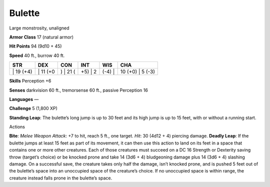 Bulette  
-------------------------------------------------------------


Large monstrosity, unaligned

**Armor Class** 17 (natural armor)

**Hit Points** 94 (9d10 + 45)

**Speed** 40 ft., burrow 40 ft.

+--------------+-------------+-------------+------------+-----------+---------------------+
| STR          | DEX         | CON         | INT        | WIS       | CHA                 |
+==============+=============+=============+============+===========+=====================+
| \| 19 (+4)   | \| 11 (+0   | ) \| 21 (   | +5) \| 2   | (-4) \|   | 10 (+0) \| 5 (-3)   |
+--------------+-------------+-------------+------------+-----------+---------------------+

**Skills** Perception +6

**Senses** darkvision 60 ft., tremorsense 60 ft., passive Perception 16

**Languages** —

**Challenge** 5 (1,800 XP)

**Standing Leap**: The bulette’s long jump is up to 30 feet and its high
jump is up to 15 feet, with or without a running start.

Actions

**Bite**: *Melee Weapon Attack*: +7 to hit, reach 5 ft., one target.
*Hit*: 30 (4d12 + 4) piercing damage. **Deadly Leap**: If the bulette
jumps at least 15 feet as part of its movement, it can then use this
action to land on its feet in a space that contains one or more other
creatures. Each of those creatures must succeed on a DC 16 Strength or
Dexterity saving throw (target’s choice) or be knocked prone and take 14
(3d6 + 4) bludgeoning damage plus 14 (3d6 + 4) slashing damage. On a
successful save, the creature takes only half the damage, isn’t knocked
prone, and is pushed 5 feet out of the bulette’s space into an
unoccupied space of the creature’s choice. If no unoccupied space is
within range, the creature instead falls prone in the bulette’s space.
